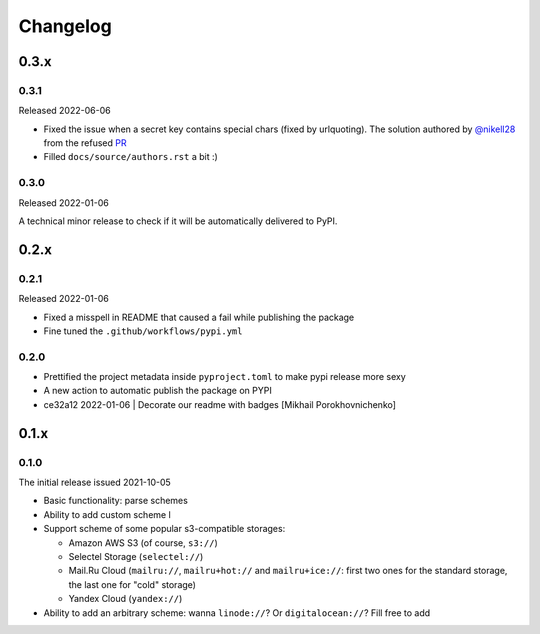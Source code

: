 Changelog
#########

0.3.x
=====

0.3.1
-----

Released 2022-06-06

* Fixed the issue when a secret key contains special chars (fixed by urlquoting). The solution authored by `@nikell28 <https://github.com/nikell28>`_ from the refused `PR <https://github.com/marazmiki/s3-parse-url/pull/2>`_
* Filled ``docs/source/authors.rst`` a bit :)

0.3.0
-----

Released 2022-01-06

A technical minor release to check if it will be automatically delivered to PyPI.

0.2.x
=====

0.2.1
-----

Released 2022-01-06

* Fixed a misspell in README that caused a fail while publishing the package
* Fine tuned the ``.github/workflows/pypi.yml``

0.2.0
-----

* Prettified the project metadata inside ``pyproject.toml`` to make pypi release more sexy
* A new action to automatic publish the package on PYPI
* ce32a12 2022-01-06 | Decorate our readme with badges [Mikhail Porokhovnichenko]

0.1.x
=====

0.1.0
-----

The initial release issued 2021-10-05

* Basic functionality: parse schemes
* Ability to add custom scheme l
* Support scheme of some popular s3-compatible storages:

  * Amazon AWS S3 (of course, ``s3://``)
  * Selectel Storage (``selectel://``)
  * Mail.Ru Cloud (``mailru://``, ``mailru+hot://`` and ``mailru+ice://``: first two ones for the standard storage, the last one for "cold" storage)
  * Yandex Cloud (``yandex://``)

* Ability to add an arbitrary scheme: wanna ``linode://``? Or ``digitalocean://``? Fill free to add
